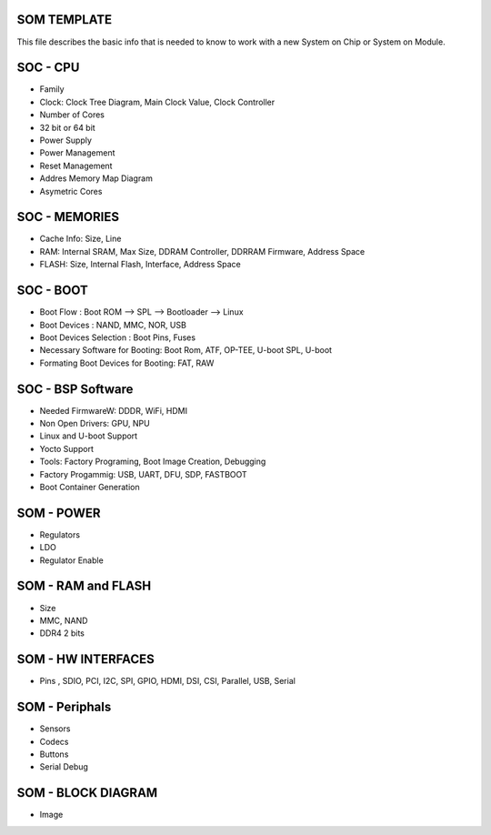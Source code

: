 SOM TEMPLATE 
------------


This file describes the basic info that is needed to know to work with a 
new System on Chip or System on Module.

 

SOC - CPU
--------
* Family 
* Clock: Clock Tree Diagram, Main Clock Value, Clock Controller
* Number of Cores 
* 32 bit or 64 bit 
* Power Supply 
* Power Management 
* Reset Management
* Addres Memory Map Diagram
* Asymetric Cores

SOC - MEMORIES
--------------
* Cache Info: Size, Line
* RAM: Internal SRAM, Max Size, DDRAM Controller, DDRRAM Firmware, Address Space
* FLASH: Size, Internal Flash, Interface, Address Space


SOC - BOOT 
----------
* Boot Flow : Boot ROM --> SPL --> Bootloader --> Linux
* Boot Devices : NAND, MMC, NOR, USB 
* Boot Devices Selection : Boot Pins, Fuses
* Necessary Software for Booting: Boot Rom, ATF, OP-TEE, U-boot SPL, U-boot
* Formating Boot Devices for Booting: FAT, RAW 


SOC - BSP Software 
------------------
* Needed FirmwareW: DDDR, WiFi, HDMI 
* Non Open Drivers: GPU, NPU
* Linux and U-boot Support
* Yocto Support
* Tools: Factory Programing, Boot Image Creation, Debugging 
* Factory Progammig: USB, UART, DFU, SDP, FASTBOOT
* Boot Container Generation

SOM - POWER 
------------
* Regulators 
* LDO
* Regulator Enable

SOM - RAM and FLASH 
-------------------
* Size 
* MMC, NAND 
* DDR4 2 bits 


SOM - HW INTERFACES
-------------------
* Pins , SDIO, PCI, I2C, SPI, GPIO, HDMI, DSI, CSI, Parallel, USB, Serial

SOM - Periphals 
----------------
* Sensors 
* Codecs 
* Buttons 
* Serial Debug 



SOM - BLOCK DIAGRAM 
-------------------
* Image